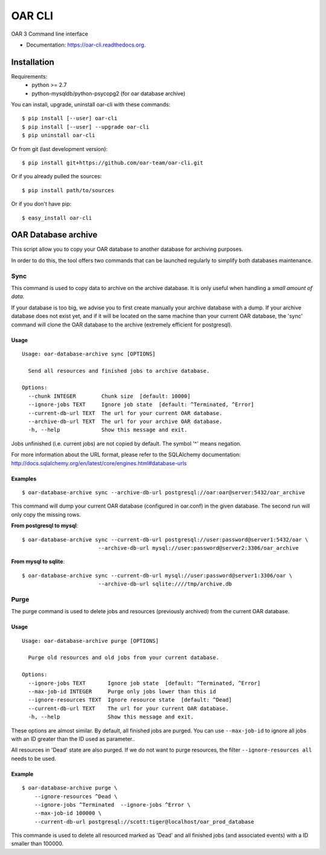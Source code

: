 =======
OAR CLI
=======
.. image:: https://img.shields.io/pypi/v/oar-cli.svg
    :target: https://pypi.python.org/pypi/oar-cli

.. image:: https://travis-ci.org/oar-team/oar-cli.svg?branch=master
    :target: https://travis-ci.org/oar-team/oar-cli
    :alt: CI Status

.. image:: http://codecov.io/github/oar-team/oar-cli/coverage.svg?branch=master
    :target: http://codecov.io/github/oar-team/oar-cli?branch=master
    :alt: Coverage Status

.. image:: https://readthedocs.org/projects/oar-cli/badge/?version=latest
    :target: https://readthedocs.org/projects/oar-cli/?badge=latest
    :alt: Documentation Status

.. image:: https://landscape.io/github/oar-team/oar-cli/master/landscape.svg?style=flat
    :target: https://landscape.io/github/oar-team/oar-cli/master
    :alt: Code Health

OAR 3 Command line interface

* Documentation: https://oar-cli.readthedocs.org.

Installation
============

Requirements:
  - python >= 2.7
  - python-mysqldb/python-psycopg2 (for oar database archive)

You can install, upgrade, uninstall oar-cli with these commands::

  $ pip install [--user] oar-cli
  $ pip install [--user] --upgrade oar-cli
  $ pip uninstall oar-cli

Or from git (last development version)::

  $ pip install git+https://github.com/oar-team/oar-cli.git

Or if you already pulled the sources::

  $ pip install path/to/sources

Or if you don't have pip::

  $ easy_install oar-cli


OAR Database archive
====================

This script allow you to copy your OAR database to another database for
archiving purposes.

In order to do this, the tool offers two commands that can be launched
regularly to simplify both databases maintenance.

Sync
----

This command is used to copy data to archive on the archive database. It is
only useful when handling a *small amount of data*.

If your database is too big, we advise you to first create manually your
archive database with a dump. If your archive database does not exist yet, and
if it will be located on the same machine than your current OAR database, the
'sync' command will clone the OAR database to the archive (extremely efficient
for postgresql).


Usage
~~~~~

::

    Usage: oar-database-archive sync [OPTIONS]

      Send all resources and finished jobs to archive database.

    Options:
      --chunk INTEGER        Chunk size  [default: 10000]
      --ignore-jobs TEXT     Ignore job state  [default: ^Terminated, ^Error]
      --current-db-url TEXT  The url for your current OAR database.
      --archive-db-url TEXT  The url for your archive OAR database.
      -h, --help             Show this message and exit.

Jobs unfinished (i.e. current jobs) are not copied by default. The symbol '^'
means negation.

For more information about the URL format, please refer to the SQLAlchemy
documentation: http://docs.sqlalchemy.org/en/latest/core/engines.html#database-urls


Examples
~~~~~~~~

::

    $ oar-database-archive sync --archive-db-url postgresql://oar:oar@server:5432/oar_archive

This command will dump your current OAR database (configured in oar.conf) in
the given database. The second run will only copy the missing rows.

**From postgresql to mysql**::

    $ oar-database-archive sync --current-db-url postgresql://user:password@server1:5432/oar \
                            --archive-db-url mysql://user:password@server2:3306/oar_archive

**From mysql to sqlite**::

    $ oar-database-archive sync --current-db-url mysql://user:password@server1:3306/oar \
                            --archive-db-url sqlite:////tmp/archive.db

Purge
-----

The purge command is used to delete jobs and resources (previously archived)
from the current OAR database.


Usage
~~~~~

::

    Usage: oar-database-archive purge [OPTIONS]

      Purge old resources and old jobs from your current database.

    Options:
      --ignore-jobs TEXT       Ignore job state  [default: ^Terminated, ^Error]
      --max-job-id INTEGER     Purge only jobs lower than this id
      --ignore-resources TEXT  Ignore resource state  [default: ^Dead]
      --current-db-url TEXT    The url for your current OAR database.
      -h, --help               Show this message and exit.

These options are almost similar. By default, all finished jobs are purged. You
can use ``--max-job-id`` to ignore all jobs with an ID greater than the ID used
as parameter..

All resources in 'Dead' state are also purged. If we do not want to purge
resources, the filter ``--ignore-resources all`` needs to be used.

Example
~~~~~~~

::

    $ oar-database-archive purge \
        --ignore-resources ^Dead \
        --ignore-jobs ^Terminated  --ignore-jobs ^Error \
        --max-job-id 100000 \
        --current-db-url postgresql://scott:tiger@localhost/oar_prod_database

This commande is used to delete all resourced marked as 'Dead' and all finished
jobs (and associated events) with a ID smaller than 100000.
